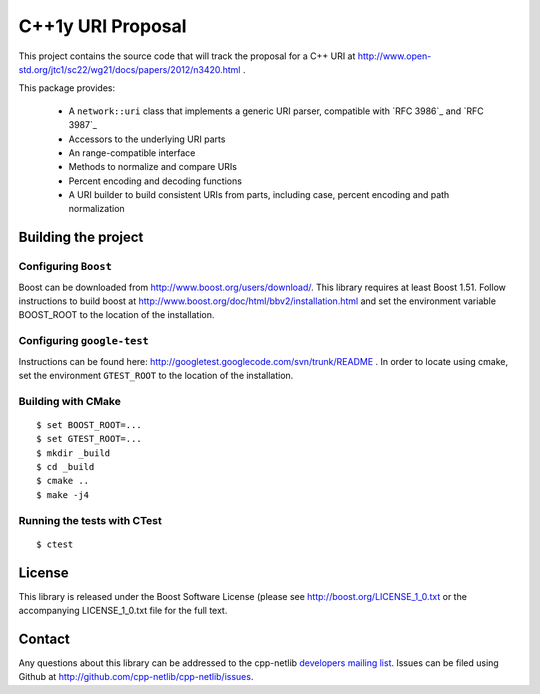 .. :Authors: Glyn Matthews <glyn.matthews@gmail.com>
.. :Date: Jan 01, 2013
.. :Description: Source code for a proposed URI class to the C++ standard library.

####################
 C++1y URI Proposal
####################

This project contains the source code that will track the proposal for
a C++ URI at
http://www.open-std.org/jtc1/sc22/wg21/docs/papers/2012/n3420.html .

This package provides:

    * A ``network::uri`` class that implements a generic URI parser,
      compatible with `RFC 3986`_ and `RFC 3987`_
    * Accessors to the underlying URI parts
    * An range-compatible interface
    * Methods to normalize and compare URIs
    * Percent encoding and decoding functions
    * A URI builder to build consistent URIs from parts, including
      case, percent encoding and path normalization

Building the project
====================

Configuring ``Boost``
---------------------

Boost can be downloaded from
http://www.boost.org/users/download/. This library requires at least
Boost 1.51. Follow instructions to build boost at
http://www.boost.org/doc/html/bbv2/installation.html and set the
environment variable BOOST_ROOT to the location of the installation.

Configuring ``google-test``
---------------------------

Instructions can be found here:
http://googletest.googlecode.com/svn/trunk/README . In order to locate
using cmake, set the environment ``GTEST_ROOT`` to the location of the
installation.

Building with CMake
-------------------

::

	$ set BOOST_ROOT=...
	$ set GTEST_ROOT=...
	$ mkdir _build
	$ cd _build
	$ cmake ..
	$ make -j4

Running the tests with CTest
----------------------------

::

	$ ctest

License
=======

This library is released under the Boost Software License (please see
http://boost.org/LICENSE_1_0.txt or the accompanying LICENSE_1_0.txt file
for the full text.

Contact
=======

Any questions about this library can be addressed to the cpp-netlib
`developers mailing list`_. Issues can be filed using Github at
http://github.com/cpp-netlib/cpp-netlib/issues.

.. _`developers mailing list`: cpp-netlib@googlegroups.com
